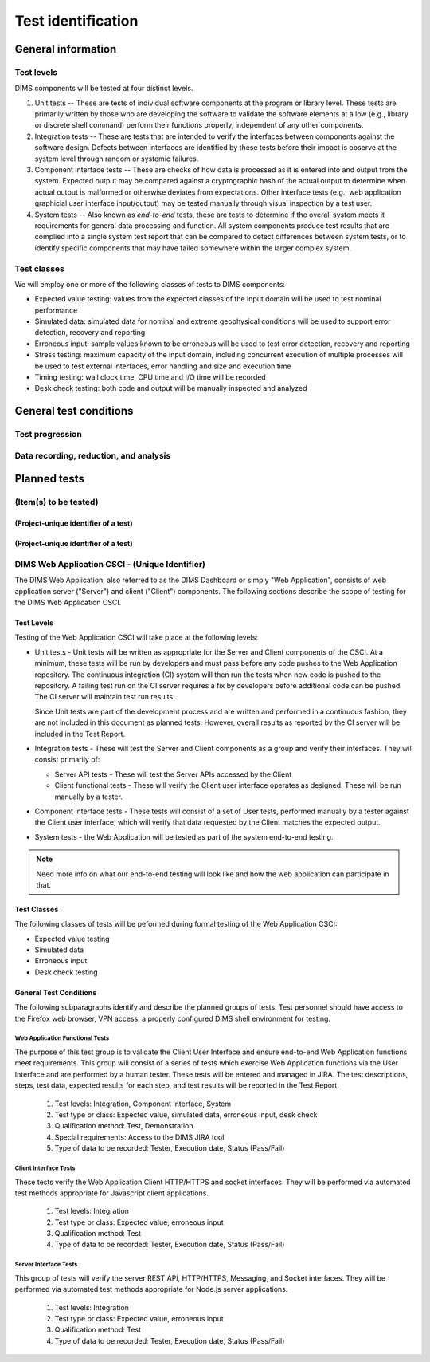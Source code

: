 .. _testidentification:

Test identification
===================

.. todo::

    This section shall be divided into the following paragraphs to identify and
    describe each test to which this STP applies.

..
    
.. _generalinfo:

General information
-------------------

.. todo::

    This paragraph shall be divided into subparagraphs to present general
    information applicable to the overall testing to be performed.

..
    
.. _testlevels:

Test levels
~~~~~~~~~~~

DIMS components will be tested at four distinct levels.

#. Unit tests -- These are tests of individual software components at the program or
   library level. These tests are primarily written by those who are developing
   the software to validate the software elements at a low (e.g., library or
   discrete shell command) perform their functions properly, independent
   of any other components.

#. Integration tests -- These are tests that are intended to verify the interfaces
   between components against the software design. Defects between interfaces are
   identified by these tests before their impact is observe at the system level
   through random or systemic failures.

#. Component interface tests -- These are checks of how data is processed as
   it is entered into and output from the system. Expected output may be compared
   against a cryptographic hash of the actual output to determine when actual
   output is malformed or otherwise deviates from expectations. Other interface
   tests (e.g., web application graphicial user interface input/output) may
   be tested manually through visual inspection by a test user.

#. System tests -- Also known as `end-to-end` tests, these are tests to
   determine if the overall system meets it requirements for general data
   processing and function. All system components produce test results that are
   complied into a single system test report that can be compared to detect
   differences between system tests, or to identify specific components that
   may have failed somewhere within the larger complex system.

.. _testclasses:

Test classes
~~~~~~~~~~~~~

We will employ one or more of the following classes of tests to DIMS
components:

* Expected value testing: values from the expected classes of the input
  domain will be used to test nominal performance

* Simulated data: simulated data for nominal and extreme geophysical
  conditions will be used to support error detection, recovery and reporting

* Erroneous input: sample values known to be erroneous will be used to test
  error detection, recovery and reporting

* Stress testing: maximum capacity of the input domain, including concurrent
  execution of multiple processes will be used to test external interfaces,
  error handling and size and execution time

* Timing testing: wall clock time, CPU time and I/O time will be recorded

* Desk check testing: both code and output will be manually inspected and
  analyzed


.. _testconditions:

General test conditions
-----------------------

.. todo::

   This paragraph shall describe conditions that apply to all of the tests or
   to a group of tests. For example: "Each test shall include nominal, maximum,
   and minimum values;" "each test of type x shall use live data;" "execution
   size and time shall be measured for each CSCI." Included shall be a
   statement of the extent of testing to be performed and rationale for the
   extent selected. The extent of testing shall be expressed as a percentage of
   some well defined total quantity, such as the number of samples of discrete
   operating conditions or values, or other sampling approach. Also included
   shall be the approach to be followed for retesting/regression testing.

..

.. testprogression:

Test progression
~~~~~~~~~~~~~~~~

.. todo::

   In cases of progressive or cumulative tests, this paragraph shall explain
   the planned sequence or progression of tests.

..

.. _recordinganalysis:

Data recording, reduction, and analysis
~~~~~~~~~~~~~~~~~~~~~~~~~~~~~~~~~~~~~~~

.. todo::

   This paragraph shall identify and describe the data recording, reduction,
   and analysis procedures to be used during and after the tests identified in
   this STP. These procedures shall include, as applicable, manual, automatic,
   and semi-automatic techniques for recording test results, manipulating the
   raw results into a form suitable for evaluation, and retaining the results
   of data reduction and analysis.

..

.. _plannedtests:

Planned tests
-------------

.. todo::

   This paragraph shall be divided into the following subparagraphs to describe
   the total scope of the planned testing.

.. _itemstobetested_1:

(Item(s) to be tested)
~~~~~~~~~~~~~~~~~~~~~~

.. todo::

    This paragraph shall identify a CSCI, subsystem, system, or other entity by
    name and project unique identifier, and shall be divided into the following
    subparagraphs to describe the testing planned for the item(s). (Note: the
    "tests" in this plan are collections of test cases. There is no intent to
    describe each test case in this document.)


.. _projectid_1:

(Project-unique identifier of a test)
^^^^^^^^^^^^^^^^^^^^^^^^^^^^^^^^^^^^^

.. todo::

   This paragraph shall identify a test by project unique identifier and shall
   provide the information specified below for the test. Reference may be made
   as needed to the general information in 4.1.

   + Test objective
   + Test level
   + Test type or class
   + Qualification method(s) as specified in the requirements specification
   + Identifier of the CSCI requirements and, if applicable, software system
     requirements addressed by this test. (Alternatively, this information may be
     provided in Section 6.)
   + Special requirements (for example, 48 hours of continuous facility time, weapon
     simulation, extent of test, use of a special input or database)
   + Type of data to be recorded
   + Type of data recording/reduction/analysis to be employed
   + Assumptions and constraints, such as anticipated limitations on the test
     due to system or test conditions--timing, interfaces, equipment,
     personnel, database, etc.  Safety, security, and privacy considerations
     associated with the test

..

.. _projectid_2:

(Project-unique identifier of a test)
^^^^^^^^^^^^^^^^^^^^^^^^^^^^^^^^^^^^^

.. todo::

   This paragraph shall identify a test by project unique identifier and shall
   provide the information specified below for the test. Reference may be made
   as needed to the general information in 4.1.

   + Test objective
   + Test level
   + Test type or class
   + Qualification method(s) as specified in the requirements specification
   + Identifier of the CSCI requirements and, if applicable, software system
     requirements addressed by this test. (Alternatively, this information may be
     provided in Section 6.)
   + Special requirements (for example, 48 hours of continuous facility time, weapon
     simulation, extent of test, use of a special input or database)
   + Type of data to be recorded
   + Type of data recording/reduction/analysis to be employed
   + Assumptions and constraints, such as anticipated limitations on the test
     due to system or test conditions--timing, interfaces, equipment,
     personnel, database, etc.  Safety, security, and privacy considerations
     associated with the test

..

DIMS Web Application CSCI - (Unique Identifier)
~~~~~~~~~~~~~~~~~~~~~~~~~~~~~~~~~~~~~~~~~~~~~~~

The DIMS Web Application, also referred to as the DIMS Dashboard or simply 
"Web Application", consists of
web application server ("Server") and client ("Client") components. The following sections 
describe the scope of testing for the DIMS Web Application CSCI.

Test Levels
^^^^^^^^^^^

Testing of the Web Application CSCI will take place at the following levels:

* Unit tests - Unit tests will be written as appropriate for the Server 
  and Client components of the CSCI. At a minimum, these tests will be run
  by developers and must pass before any code pushes to the Web Application
  repository. The continuous integration (CI) system will then run the tests 
  when new code is pushed to the repository. A failing test run on
  the CI server requires a fix by developers before additional code 
  can be pushed. The CI server will maintain test run
  results. 

  Since Unit tests are part of the development process and are
  written and performed in a continuous fashion, they are not included in 
  this document as planned tests. However, overall results as reported by
  the CI server will be included in the Test Report.

* Integration tests - These will test the Server and Client components as a group
  and verify their interfaces. They will consist primarily of:

  + Server API tests - These will test the Server APIs accessed by the Client
  + Client functional tests - These will verify the Client user interface
    operates as designed. These will be run manually by a tester.

* Component interface tests - These tests will consist of a set of User tests,
  performed manually by a tester against the Client user interface, which will
  verify that data requested by the Client matches the expected output.

* System tests - the Web Application will be tested as part of the system 
  end-to-end testing.

.. note::

    Need more info on what our end-to-end testing will look like and how the
    web application can participate in that. 

..

Test Classes
^^^^^^^^^^^^

The following classes of tests will be peformed during formal testing of the
Web Application CSCI:

* Expected value testing
* Simulated data
* Erroneous input
* Desk check testing

General Test Conditions
^^^^^^^^^^^^^^^^^^^^^^^

The following subparagraphs identify and describe the planned groups of tests.
Test personnel should have access to the Firefox web browser, VPN access, a 
properly configured DIMS shell environment for testing.

Web Application Functional Tests
""""""""""""""""""""""""""""""""

The purpose of this test group is to validate the Client User Interface and
ensure end-to-end Web Application functions meet requirements.
This group will consist of a series of tests which exercise Web Application 
functions via the User Interface and are performed by a human tester. 
These tests will be entered and managed in
JIRA. The test descriptions, steps, test data, expected results for each step,
and test results will be reported in the Test Report.

   #. Test levels: Integration, Component Interface, System
   #. Test type or class: Expected value, simulated data, erroneous input, desk check
   #. Qualification method: Test, Demonstration
   #. Special requirements: Access to the DIMS JIRA tool
   #. Type of data to be recorded: Tester, Execution date, Status (Pass/Fail)

Client Interface Tests
""""""""""""""""""""""

These tests verify the Web Application Client HTTP/HTTPS and socket interfaces.
They will be performed via automated test methods appropriate for Javascript
client applications.

   #. Test levels: Integration
   #. Test type or class: Expected value, erroneous input
   #. Qualification method: Test
   #. Type of data to be recorded: Tester, Execution date, Status (Pass/Fail)

Server Interface Tests
""""""""""""""""""""""

This group of tests will verify the server REST API, HTTP/HTTPS, Messaging, 
and Socket interfaces. They will be performed via automated test methods appropriate
for Node.js server applications.

   #. Test levels: Integration
   #. Test type or class: Expected value, erroneous input
   #. Qualification method: Test
   #. Type of data to be recorded: Tester, Execution date, Status (Pass/Fail)


